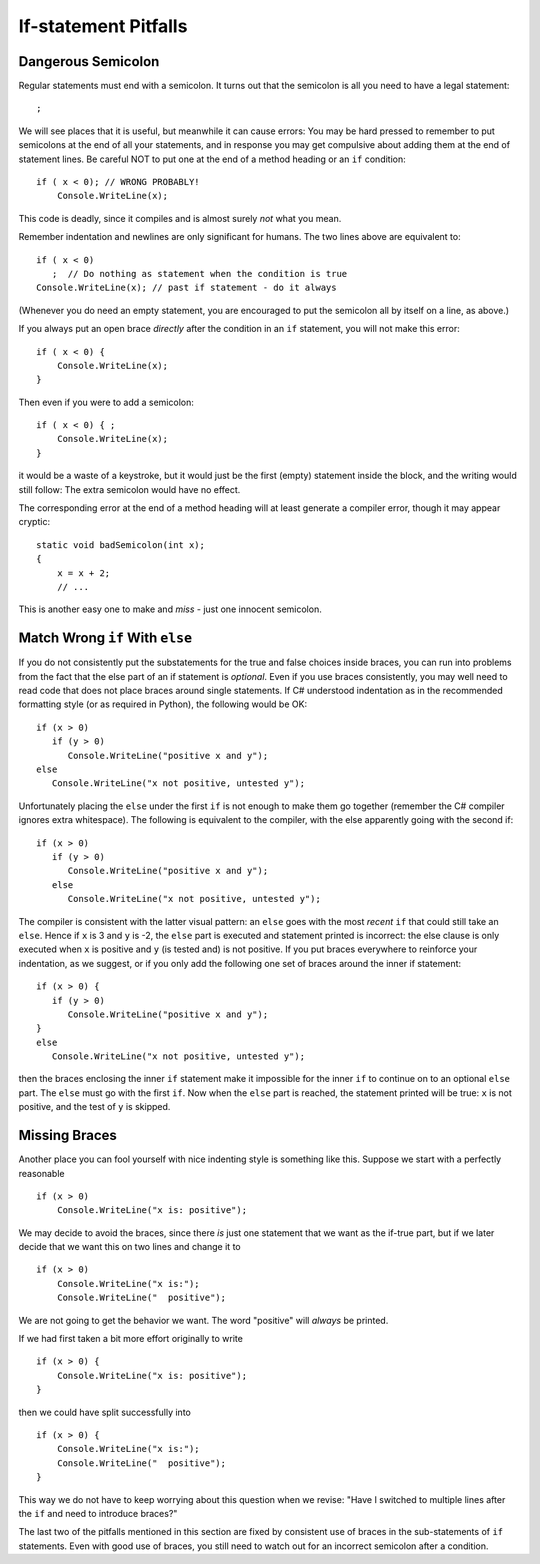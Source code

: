     
If-statement Pitfalls
------------------------

.. index::
   semicolon after condition pitfall
   double: pitfall; if

.. _dangerous-semicolon:

Dangerous Semicolon
~~~~~~~~~~~~~~~~~~~~~~~~~~

Regular statements must end with a semicolon.
It turns out that the semicolon is all you need to have a legal statement::

    ;
    
We will see places that it is useful, but
meanwhile it can cause errors: You may be hard pressed to
remember to put semicolons at the end of all your statements, and in response you may
get compulsive about adding them at the end of statement
lines.  Be careful NOT to put one at the end of a method heading or 
an ``if`` condition::

    if ( x < 0); // WRONG PROBABLY!
        Console.WriteLine(x);

This code is deadly, since it compiles and is almost surely 
*not* what you mean.

Remember indentation and newlines are only significant for humans. The
two lines above are equivalent to::

    if ( x < 0)
       ;  // Do nothing as statement when the condition is true
    Console.WriteLine(x); // past if statement - do it always

(Whenever you do need an empty statement, you are encouraged to put the
semicolon all by itself on a line, as above.)

If you always put an open brace *directly* after the condition in an ``if`` statement, 
you will not make this error::

    if ( x < 0) {
        Console.WriteLine(x);
    }

Then even if you were to add a semicolon::

    if ( x < 0) { ;
        Console.WriteLine(x);
    }

it would be a waste of a keystroke, but it would just be the first (empty) statement 
inside the block, and the writing would still follow:
The extra semicolon would have no effect.

The corresponding error at the end of a method heading will at least 
generate a compiler error, though it may appear cryptic::

    static void badSemicolon(int x);
    {
        x = x + 2;
        // ...

This is another easy one to make and *miss* - just one innocent semicolon.

.. index:: pitfall; dangling else;
   dangling else pitfall 
   if-else; pitfall

Match Wrong ``if`` With ``else``
~~~~~~~~~~~~~~~~~~~~~~~~~~~~~~~~~~~~

If you do not consistently put the substatements for the true
and false choices inside braces, you can run into problems from
the fact that the else part of an if statement is *optional*. 
Even if you use braces consistently, 
you may well need to read code that does not place
braces around single statements. If C# understood indentation as
in the recommended formatting style (or as required in Python), 
the following would be OK::

    if (x > 0)
       if (y > 0)
          Console.WriteLine("positive x and y");
    else
       Console.WriteLine("x not positive, untested y");

Unfortunately placing the ``else`` under the first ``if`` is not enough to make
them go together (remember the C# compiler ignores extra whitespace). The
following is equivalent to the compiler, with the else apparently going
with the second if::

    if (x > 0)
       if (y > 0)
          Console.WriteLine("positive x and y");
       else
          Console.WriteLine("x not positive, untested y");

The compiler is consistent with the latter visual pattern: an ``else`` goes
with the most *recent* ``if`` that could still take an ``else``. 
Hence if ``x`` is 3
and ``y`` is -2, the ``else`` part is executed and statement printed is
incorrect: the else clause is only executed when ``x`` is positive and 
``y`` (is
tested and) is not positive. If you put braces everywhere to reinforce
your indentation, as we suggest, or if you only add the following
one set of braces around the inner if statement::

    if (x > 0) {
       if (y > 0)
          Console.WriteLine("positive x and y");
    }
    else
       Console.WriteLine("x not positive, untested y");

then the braces enclosing the inner ``if`` statement make it impossible for
the inner  ``if`` to continue on to an optional ``else`` part. 
The ``else`` must go
with the first ``if``. Now when the ``else`` part is reached, the statement
printed will be true: ``x`` is not positive, and the test of ``y`` is skipped.
   

.. index::
   pitfall; need braces for if
   if; need braces
   braces needed with if

Missing Braces
~~~~~~~~~~~~~~~~~~~~~~~~~~

Another place you can fool yourself with nice indenting style is
something like this.  Suppose we start with a perfectly reasonable ::

    if (x > 0)
        Console.WriteLine("x is: positive");

We may decide to avoid the braces, since there *is* just one statement
that we want as the if-true part, but if we later decide 
that we want this on two lines
and change it to ::

    if (x > 0)
        Console.WriteLine("x is:");
        Console.WriteLine("  positive");

We are not going to get the behavior we want.  
The word "positive" will *always* be printed.

If we had first taken a bit more effort originally to write ::

    if (x > 0) {
        Console.WriteLine("x is: positive");
    }
    
then we could have split successfully into  ::

    if (x > 0) {
        Console.WriteLine("x is:");
        Console.WriteLine("  positive");
    }

This way we do not have to keep worrying about this question when we revise:
"Have I switched to multiple lines after the ``if``
and need to introduce braces?"

The last two of the pitfalls mentioned in this section are fixed by consistent
use of braces in the sub-statements of ``if`` statements.  Even with good use of
braces, you still need to watch out for an incorrect semicolon after a condition.